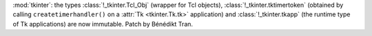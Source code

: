 :mod:`tkinter`: the types :class:`!_tkinter.Tcl_Obj` (wrapper for Tcl objects),
:class:`!_tkinter.tktimertoken` (obtained by calling ``createtimerhandler()``
on a :attr:`Tk <tkinter.Tk.tk>` application) and :class:`!_tkinter.tkapp`
(the runtime type of Tk applications) are now immutable.
Patch by Bénédikt Tran.
